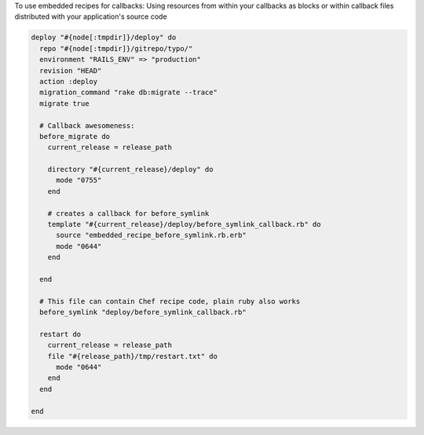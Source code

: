 .. This is an included how-to. 

To use embedded recipes for callbacks:
Using resources from within your callbacks as blocks or within callback files distributed with your application's source code

.. code-block:: ruby

   deploy "#{node[:tmpdir]}/deploy" do
     repo "#{node[:tmpdir]}/gitrepo/typo/"
     environment "RAILS_ENV" => "production"
     revision "HEAD"
     action :deploy
     migration_command "rake db:migrate --trace"
     migrate true
      
     # Callback awesomeness:
     before_migrate do
       current_release = release_path
       
       directory "#{current_release}/deploy" do
         mode "0755"
       end
     
       # creates a callback for before_symlink
       template "#{current_release}/deploy/before_symlink_callback.rb" do
         source "embedded_recipe_before_symlink.rb.erb"
         mode "0644"
       end
      
     end
      
     # This file can contain Chef recipe code, plain ruby also works
     before_symlink "deploy/before_symlink_callback.rb"
      
     restart do
       current_release = release_path
       file "#{release_path}/tmp/restart.txt" do
         mode "0644"
       end
     end
   
   end
